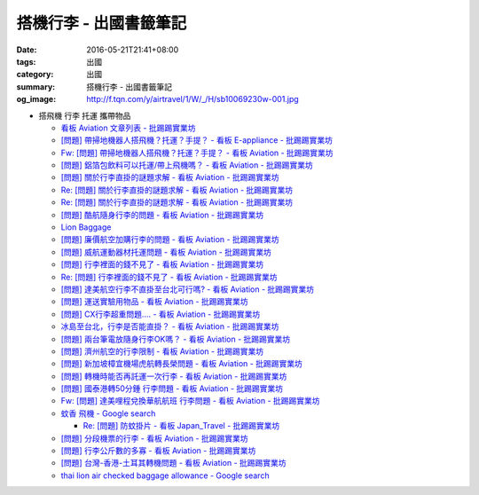 搭機行李 - 出國書籤筆記
#######################

:date: 2016-05-21T21:41+08:00
:tags: 出國
:category: 出國
:summary: 搭機行李 - 出國書籤筆記
:og_image: http://f.tqn.com/y/airtravel/1/W/_/H/sb10069230w-001.jpg


- 搭飛機 行李 托運 攜帶物品

  * `看板 Aviation 文章列表 - 批踢踢實業坊 <https://www.ptt.cc/bbs/Aviation/index.html>`_
  * `[問題] 帶掃地機器人搭飛機？托運？手提？ - 看板 E-appliance - 批踢踢實業坊 <https://www.ptt.cc/bbs/E-appliance/M.1463135745.A.4F9.html>`_
  * `Fw: [問題] 帶掃地機器人搭飛機？托運？手提？ - 看板 Aviation - 批踢踢實業坊 <https://www.ptt.cc/bbs/Aviation/M.1463155222.A.BCB.html>`_
  * `[問題] 鋁箔包飲料可以托運/帶上飛機嗎？ - 看板 Aviation - 批踢踢實業坊 <https://www.ptt.cc/bbs/Aviation/M.1463838732.A.80B.html>`_
  * `[問題] 關於行李直掛的謎題求解 - 看板 Aviation - 批踢踢實業坊 <https://www.ptt.cc/bbs/Aviation/M.1463835577.A.216.html>`_
  * `Re: [問題] 關於行李直掛的謎題求解 - 看板 Aviation - 批踢踢實業坊 <https://www.ptt.cc/bbs/Aviation/M.1463917261.A.BB3.html>`__
  * `Re: [問題] 關於行李直掛的謎題求解 - 看板 Aviation - 批踢踢實業坊 <https://www.ptt.cc/bbs/Aviation/M.1464015543.A.0AE.html>`__
  * `[問題] 酷航隨身行李的問題 - 看板 Aviation - 批踢踢實業坊 <https://www.ptt.cc/bbs/Aviation/M.1463907262.A.E15.html>`_
  * `Lion Baggage <http://www.lionairthai.com/en/Extra-Services/Lion-Baggage>`_
  * `[問題] 廉價航空加購行李的問題 - 看板 Aviation - 批踢踢實業坊 <https://www.ptt.cc/bbs/Aviation/M.1464032614.A.721.html>`_
  * `[問題] 威航運動器材托運問題 - 看板 Aviation - 批踢踢實業坊 <https://www.ptt.cc/bbs/Aviation/M.1464106763.A.6FA.html>`_
  * `[問題] 行李裡面的錢不見了 - 看板 Aviation - 批踢踢實業坊 <https://www.ptt.cc/bbs/Aviation/M.1464367625.A.FCD.html>`_
  * `Re: [問題] 行李裡面的錢不見了 - 看板 Aviation - 批踢踢實業坊 <https://www.ptt.cc/bbs/Aviation/M.1464369783.A.F17.html>`_
  * `[問題] 達美航空行李不直掛至台北可行嗎? - 看板 Aviation - 批踢踢實業坊 <https://www.ptt.cc/bbs/Aviation/M.1464460157.A.469.html>`_
  * `[問題] 運送實驗用物品 - 看板 Aviation - 批踢踢實業坊 <https://www.ptt.cc/bbs/Aviation/M.1464508857.A.168.html>`_
  * `[問題] CX行李超重問題.... - 看板 Aviation - 批踢踢實業坊 <https://www.ptt.cc/bbs/Aviation/M.1464531939.A.B3E.html>`_
  * `冰島至台北，行李是否能直掛？ - 看板 Aviation - 批踢踢實業坊 <https://www.ptt.cc/bbs/Aviation/M.1464589357.A.EC3.html>`_
  * `[問題] 兩台筆電放隨身行李OK嗎？ - 看板 Aviation - 批踢踢實業坊 <https://www.ptt.cc/bbs/Aviation/M.1464657447.A.650.html>`_
  * `[問題] 濟州航空的行李限制 - 看板 Aviation - 批踢踢實業坊 <https://www.ptt.cc/bbs/Aviation/M.1464884134.A.AAF.html>`_
  * `[問題] 新加坡樟宜機場虎航轉長榮問題 - 看板 Aviation - 批踢踢實業坊 <https://www.ptt.cc/bbs/Aviation/M.1465003141.A.1EC.html>`_
  * `[問題] 轉機時能否再託運一次行李 - 看板 Aviation - 批踢踢實業坊 <https://www.ptt.cc/bbs/Aviation/M.1465030000.A.3D5.html>`_
  * `[問題] 國泰港轉50分鍾 行李問題 - 看板 Aviation - 批踢踢實業坊 <https://www.ptt.cc/bbs/Aviation/M.1465054911.A.8F2.html>`_
  * `Fw: [問題] 達美哩程兌換華航航班 行李問題 - 看板 Aviation - 批踢踢實業坊 <https://www.ptt.cc/bbs/Aviation/M.1465087979.A.9C6.html>`_
  * `蚊香 飛機 - Google search <https://www.google.com/search?q=%E8%9A%8A%E9%A6%99+%E9%A3%9B%E6%A9%9F>`_

    - `Re: [問題] 防蚊掛片 - 看板 Japan_Travel - 批踢踢實業坊 <https://www.ptt.cc/bbs/Japan_Travel/M.1463460899.A.758.html>`_

  * `[問題] 分段機票的行李 - 看板 Aviation - 批踢踢實業坊 <https://www.ptt.cc/bbs/Aviation/M.1465276060.A.BF6.html>`_
  * `[問題] 行李公斤數的多寡 - 看板 Aviation - 批踢踢實業坊 <https://www.ptt.cc/bbs/Aviation/M.1465365514.A.F0C.html>`_
  * `[問題] 台灣-香港-土耳其轉機問題 - 看板 Aviation - 批踢踢實業坊 <https://www.ptt.cc/bbs/Aviation/M.1465368900.A.F40.html>`_
  * `thai lion air checked baggage allowance - Google search <https://www.google.com/search?q=thai+lion+air+checked+baggage+allowance>`_
